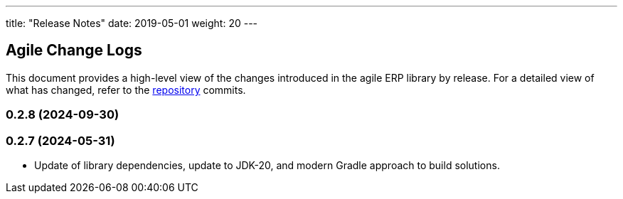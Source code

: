 ---
title: "Release Notes"
date: 2019-05-01
weight: 20
---

== Agile Change Logs

This document provides a high-level view of the changes introduced in the agile ERP library by release.
For a detailed view of what has changed, refer to the https://bitbucket.org/tangly-team/tangly-os[repository] commits.

=== 0.2.8 (2024-09-30)


=== 0.2.7 (2024-05-31)

* Update of library dependencies, update to JDK-20, and modern Gradle approach to build solutions.
